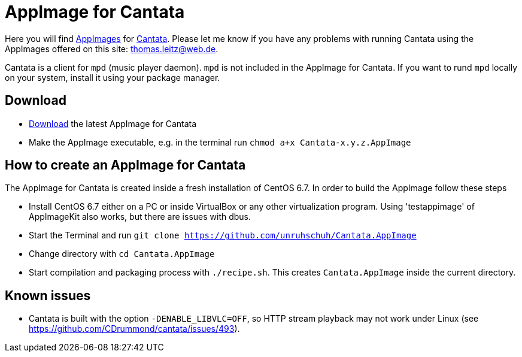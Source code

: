 
= AppImage for Cantata

Here you will find http://appimage.org/[AppImages] for https://github.com/CDrummond/cantata/[Cantata].
Please let me know if you have any problems with running Cantata using the AppImages offered on this site: thomas.leitz@web.de.

Cantata is a client for `mpd` (music player daemon). `mpd` is not included in the AppImage for Cantata. If you want to rund `mpd` locally on your system, install it using your package manager.

== Download

* https://bintray.com/unruhschuh/AppImages/Cantata/view#files[Download] the latest AppImage for Cantata
* Make the AppImage executable, e.g. in the terminal run `chmod a+x Cantata-x.y.z.AppImage`

== How to create an AppImage for Cantata

The AppImage for Cantata is created inside a fresh installation of CentOS 6.7. In order to build the AppImage follow these steps

* Install CentOS 6.7 either on a PC or inside VirtualBox or any other virtualization program. Using 'testappimage' of AppImageKit also works, but there are issues with dbus.
* Start the Terminal and run `git clone https://github.com/unruhschuh/Cantata.AppImage`
* Change directory with `cd Cantata.AppImage`
* Start compilation and packaging process with `./recipe.sh`. This creates `Cantata.AppImage` inside the current directory.

== Known issues

* Cantata is built with the option `-DENABLE_LIBVLC=OFF`, so HTTP stream playback may not work under Linux (see https://github.com/CDrummond/cantata/issues/493).

